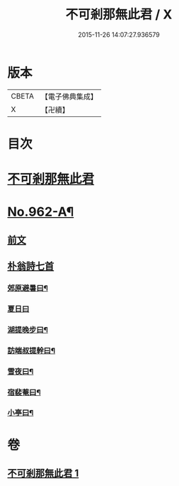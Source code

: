 #+TITLE: 不可剎那無此君 / X
#+DATE: 2015-11-26 14:07:27.936579
* 版本
 |     CBETA|【電子佛典集成】|
 |         X|【卍續】    |

* 目次
* [[file:KR6d0238_001.txt::001-0121b3][不可剎那無此君]]
* [[file:KR6d0238_001.txt::0121c1][No.962-A¶]]
** [[file:KR6d0238_001.txt::0121c1][前文]]
** [[file:KR6d0238_001.txt::0121c18][朴翁詩七首]]
*** [[file:KR6d0238_001.txt::0121c19][郊原避暑曰¶]]
*** [[file:KR6d0238_001.txt::0121c22][夏日曰]]
*** [[file:KR6d0238_001.txt::0122a5][湖提晚步曰¶]]
*** [[file:KR6d0238_001.txt::0122a9][訪端叔提幹曰¶]]
*** [[file:KR6d0238_001.txt::0122a13][雪夜曰¶]]
*** [[file:KR6d0238_001.txt::0122a17][宿裴菴曰¶]]
*** [[file:KR6d0238_001.txt::0122a21][小亭曰¶]]
* 卷
** [[file:KR6d0238_001.txt][不可剎那無此君 1]]
